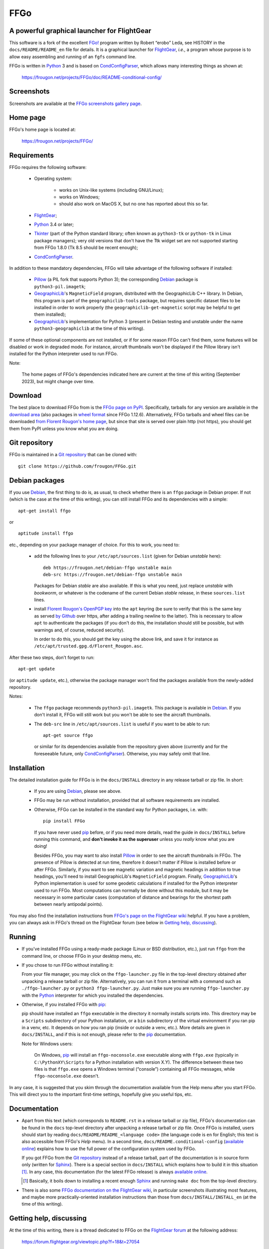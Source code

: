 ===============================================================================
FFGo
===============================================================================
A powerful graphical launcher for FlightGear
-------------------------------------------------------------------------------

This software is a fork of the excellent `FGo!`_ program written by
Robert “erobo” Leda, see HISTORY in the ``docs/README/README_en`` file
for details. It is a graphical launcher for `FlightGear`_, *i.e.,* a
program whose purpose is to allow easy assembling and running of an
``fgfs`` command line.

.. _FGo!: https://sites.google.com/site/erobosprojects/flightgear/add-ons/fgo
.. _FlightGear: https://www.flightgear.org/
.. _Python: https://www.python.org/
.. _CondConfigParser: https://frougon.net/projects/CondConfigParser/

FFGo is written in `Python`_ 3 and is based on `CondConfigParser`_,
which allows many interesting things as shown at:

  https://frougon.net/projects/FFGo/doc/README-conditional-config/


Screenshots
-----------

Screenshots are available at the `FFGo screenshots gallery page
<https://frougon.net/projects/FFGo/gallery/>`_.

.. _end-of-intro:

Home page
---------

FFGo's home page is located at:

  https://frougon.net/projects/FFGo/


Requirements
------------

FFGo requires the following software:

  - Operating system:

      * works on Unix-like systems (including GNU/Linux);
      * works on Windows;
      * should also work on MacOS X, but no one has reported about this
        so far.

  - `FlightGear`_;
  - `Python`_ 3.4 or later;
  - `Tkinter`_ (part of the Python standard library; often known as
    ``python3-tk`` or ``python-tk`` in Linux package managers); very old
    versions that don't have the Ttk widget set are not supported
    starting from FFGo 1.8.0 (Tk 8.5 should be recent enough);
  - `CondConfigParser`_.

In addition to these mandatory dependencies, FFGo will take advantage of
the following software if installed:

  - `Pillow`_ (a PIL fork that supports Python 3); the corresponding
    `Debian`_ package is ``python3-pil.imagetk``;
  - `GeographicLib`_\'s ``MagneticField`` program, distributed with the
    GeographicLib C++ library. In Debian, this program is part of the
    ``geographiclib-tools`` package, but requires specific dataset files
    to be installed in order to work properly (the
    ``geographiclib-get-magnetic`` script may be helpful to get them
    installed);
  - `GeographicLib`_\'s implementation for Python 3 (present in Debian
    testing and unstable under the name ``python3-geographiclib`` at the
    time of this writing).

If some of these optional components are not installed, or if for some
reason FFGo can't find them, some features will be disabled or work in
degraded mode. For instance, aircraft thumbnails won't be displayed if
the Pillow library isn't installed for the Python interpreter used to
run FFGo.

.. _Tkinter: https://docs.python.org/3/library/tkinter.html
.. _Pillow: https://python-pillow.org/
.. _GeographicLib: https://geographiclib.sourceforge.io/

Note:

  The home pages of FFGo's dependencies indicated here are current at
  the time of this writing (September 2023), but might change over time.


Download
--------

The best place to download FFGo from is the `FFGo page on PyPI`_.
Specifically, tarballs for any version are available in the `download
area`_ (also packages in `wheel format`_ since FFGo 1.12.6).
Alternatively, FFGo tarballs and wheel files can be downloaded `from
Florent Rougon's home page <https://frougon.net/projects/FFGo/dist/>`_,
but since that site is served over plain http (not https), you should
get them from PyPI unless you know what you are doing.

.. _FFGo page on PyPI: https://pypi.org/project/FFGo/
.. _download area: https://pypi.org/project/FFGo/#files
.. _wheel format: https://www.python.org/dev/peps/pep-0427/


Git repository
--------------

FFGo is maintained in a `Git repository
<https://github.com/frougon/FFGo>`_ that can be cloned with::

  git clone https://github.com/frougon/FFGo.git


Debian packages
---------------

If you use Debian_, the first thing to do is, as usual, to check whether
there is an ``ffgo`` package in Debian proper. If not (which is the case
at the time of this writing), you can still install FFGo and its
dependencies with a simple::

  apt-get install ffgo

or

::

  aptitude install ffgo

etc., depending on your package manager of choice. For this to work, you
need to:

  - add the following lines to your ``/etc/apt/sources.list`` (given for
    Debian *unstable* here)::

      deb https://frougon.net/debian-ffgo unstable main
      deb-src https://frougon.net/debian-ffgo unstable main

    Packages for Debian *stable* are also available. If this is what you
    need, just replace *unstable* with *bookworm*, or whatever is the
    codename of the current Debian *stable* release, in these
    ``sources.list`` lines.

  - install `Florent Rougon's OpenPGP key`_ into the ``apt`` keyring (be
    sure to verify that this is the same key as served `by Github
    <https://github.com/frougon.gpg>`_ over https, after adding a
    trailing newline to the latter). This is necessary to allow ``apt``
    to authenticate the packages (if you don't do this, the installation
    should still be possible, but with warnings and, of course, reduced
    security).

    .. _Florent Rougon's OpenPGP key: https://frougon.net/keys.html

    In order to do this, you should get the key using the above link,
    and save it for instance as
    ``/etc/apt/trusted.gpg.d/Florent_Rougon.asc``.

After these two steps, don't forget to run::

  apt-get update

(or ``aptitude update``, etc.), otherwise the package manager won't find
the packages available from the newly-added repository.

Notes:

  - The ``ffgo`` package recommends ``python3-pil.imagetk``. This
    package is available in Debian_. If you don't install it, FFGo will
    still work but you won't be able to see the aircraft thumbnails.

  - The ``deb-src`` line in ``/etc/apt/sources.list`` is useful if you
    want to be able to run::

      apt-get source ffgo

    or similar for its dependencies available from the repository given
    above (currently and for the foreseeable future, only
    CondConfigParser_). Otherwise, you may safely omit that line.

.. _Debian: https://www.debian.org/


Installation
------------

The detailed installation guide for FFGo is in the ``docs/INSTALL``
directory in any release tarball or zip file. In short:

  - If you are using Debian_, please see above.

  - FFGo may be run without installation, provided that all software
    requirements are installed.

  - Otherwise, FFGo can be installed in the standard way for Python
    packages, i.e. with::

      pip install FFGo

    If you have never used `pip`_ before, or if you need more details,
    read the guide in ``docs/INSTALL`` before running this command, and
    **don't invoke it as the superuser** unless you *really* know what
    you are doing!

    Besides FFGo, you may want to also install `Pillow`_ in order to see
    the aircraft thumbnails in FFGo. The presence of Pillow is detected
    at run time, therefore it doesn't matter if Pillow is installed
    before or after FFGo. Similarly, if you want to see magnetic
    variation and magnetic headings in addition to true headings, you'll
    need to install GeographicLib's ``MagneticField`` program. Finally,
    `GeographicLib`_\'s Python implementation is used for some geodetic
    calculations if installed for the Python interpreter used to run
    FFGo. Most computations can normally be done without this module,
    but it may be necessary in some particular cases (computation of
    distance and bearings for the shortest path between nearly antipodal
    points).

.. _pip: https://pypi.org/project/pip/

You may also find the installation instructions from `FFGo's page on the
FlightGear wiki`_ helpful. If you have a problem, you can always ask in
FFGo's thread on the FlightGear forum (see below in `Getting help,
discussing`_).

.. _FFGo's page on the FlightGear wiki: https://wiki.flightgear.org/FFGo


Running
-------

- If you've installed FFGo using a ready-made package (Linux or BSD
  distribution, etc.), just run ``ffgo`` from the command line, or
  choose FFGo in your desktop menu, etc.

- If you chose to run FFGo without installing it:

  From your file manager, you may click on the ``ffgo-launcher.py`` file
  in the top-level directory obtained after unpacking a release tarball
  or zip file. Alternatively, you can run it from a terminal with a
  command such as ``./ffgo-launcher.py`` or ``python3
  ffgo-launcher.py``. Just make sure you are running
  ``ffgo-launcher.py`` with the `Python`_ interpreter for which you
  installed the dependencies.

- Otherwise, if you installed FFGo with `pip`_:

  pip should have installed an ``ffgo`` executable in the directory it
  normally installs scripts into. This directory may be a ``Scripts``
  subdirectory of your Python installation, or a ``bin`` subdirectory of
  the virtual environment if you ran pip in a venv, etc. It depends on
  how you ran pip (inside or outside a venv, etc.). More details are
  given in ``docs/INSTALL``, and if this is not enough, please refer to
  the `pip`_ documentation.

  Note for Windows users:

    On Windows, `pip`_ will install an ``ffgo-noconsole.exe`` executable
    along with ``ffgo.exe`` (typically in ``C:\PythonXY\Scripts`` for a
    Python installation with version X.Y). The difference between these
    two files is that ``ffgo.exe`` opens a Windows terminal (“console”)
    containing all FFGo messages, while ``ffgo-noconsole.exe`` doesn't.

In any case, it is suggested that you skim through the documentation
available from the Help menu after you start FFGo. This will direct you
to the important first-time settings, hopefully give you useful tips,
etc.


Documentation
-------------

- Apart from this text (which corresponds to ``README.rst`` in a release
  tarball or zip file), FFGo's documentation can be found in the
  ``docs`` top-level directory after unpacking a release tarball or zip
  file. Once FFGo is installed, users should start by reading
  ``docs/README/README_<language code>`` (the language code is ``en``
  for English; this text is also accessible from FFGo's *Help* menu). In
  a second time, ``docs/README.conditional-config`` (`available online
  <https://frougon.net/projects/FFGo/doc/README-conditional-config/>`_)
  explains how to use the full power of the configuration system used by
  FFGo.

  If you got FFGo from the `Git repository`_ instead of a release tarball,
  part of the documentation is in source form only (written for
  `Sphinx`_). There is a special section in ``docs/INSTALL`` which
  explains how to build it in this situation [#]_. In any case, this
  documentation (for the latest FFGo release) is always `available online
  <https://frougon.net/projects/FFGo/doc/README-conditional-config/>`_.

  .. _Sphinx: https://www.sphinx-doc.org/

  .. [#] Basically, it boils down to installing a recent enough `Sphinx`_
         and running ``make doc`` from the top-level directory.

- There is also some `FFGo documentation on the FlightGear wiki`_, in
  particular screenshots illustrating most features, and maybe more
  practically-oriented installation instructions than those from
  ``docs/INSTALL/INSTALL_en`` (at the time of this writing).

  .. _FFGo documentation on the FlightGear wiki: https://wiki.flightgear.org/FFGo


Getting help, discussing
------------------------

At the time of this writing, there is a thread dedicated to FFGo on the
`FlightGear forum`_ at the following address:

  https://forum.flightgear.org/viewtopic.php?f=18&t=27054

.. _FlightGear forum: https://forum.flightgear.org/

This is where most discussions about FFGo take place. If you have a
question or a problem related to FFGo, this is a good place to ask.


Bugs
----

If you think you have found a bug, you can `file an issue on GitHub
<https://github.com/frougon/FFGo/issues>`_. If you are not sure that
what you are seeing is actually a bug, I suggest to discuss it instead
in the `FFGo forum thread`_. In either case, be very precise telling:

  - your operating system;

  - the versions of FFGo and its dependencies (Python, CondConfigParser,
    FlightGear... also Pillow and GeographicLib if you have them
    installed);

  - how you installed FFGo (with `pip`_, or a distribution package,
    or...);

  - the exact contents of the FFGo log file, which is
    ``~/.ffgo/Logs/FFGo.log`` on every operating system except Windows,
    and ``%APPDATA%/FFGo/Logs/FFGo.log`` on Windows.

    Note for Windows users:

      Since Windows seems to hide the ``%APPDATA%`` folder nowadays,
      Windows users may have to use their favorite search engine in
      order to find how to access this folder on their computer (hint:
      maybe `<https://www.youtube.com/watch?v=Xa0H8lND9Qs>`_
      and
      `<https://docs.microsoft.com/en-us/windows/uwp/design/app-settings/store-and-retrieve-app-data>`_
      can be helpful);

  - step-by-step instructions describing what you did to trigger the bug.

The FFGo log file normally contains the versions of all major
dependencies of FFGo, therefore the second instruction above should be a
no-brainer if you carried out the fourth one correctly. These versions
should also be available using Help → About in FFGo.

.. _FFGo forum thread: https://forum.flightgear.org/viewtopic.php?f=18&t=27054


License
-------

FFGo is distributed under the terms of the `WTFPL`_ version 2, dated
December 2004.

.. _WTFPL: https://www.wtfpl.net/


.. 
  # Local Variables:
  # coding: utf-8
  # fill-column: 72
  # End:
